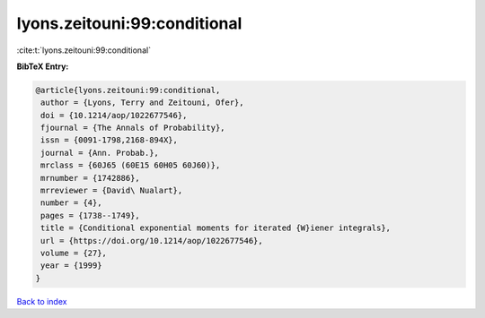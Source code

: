 lyons.zeitouni:99:conditional
=============================

:cite:t:`lyons.zeitouni:99:conditional`

**BibTeX Entry:**

.. code-block:: bibtex

   @article{lyons.zeitouni:99:conditional,
    author = {Lyons, Terry and Zeitouni, Ofer},
    doi = {10.1214/aop/1022677546},
    fjournal = {The Annals of Probability},
    issn = {0091-1798,2168-894X},
    journal = {Ann. Probab.},
    mrclass = {60J65 (60E15 60H05 60J60)},
    mrnumber = {1742886},
    mrreviewer = {David\ Nualart},
    number = {4},
    pages = {1738--1749},
    title = {Conditional exponential moments for iterated {W}iener integrals},
    url = {https://doi.org/10.1214/aop/1022677546},
    volume = {27},
    year = {1999}
   }

`Back to index <../By-Cite-Keys.rst>`_
